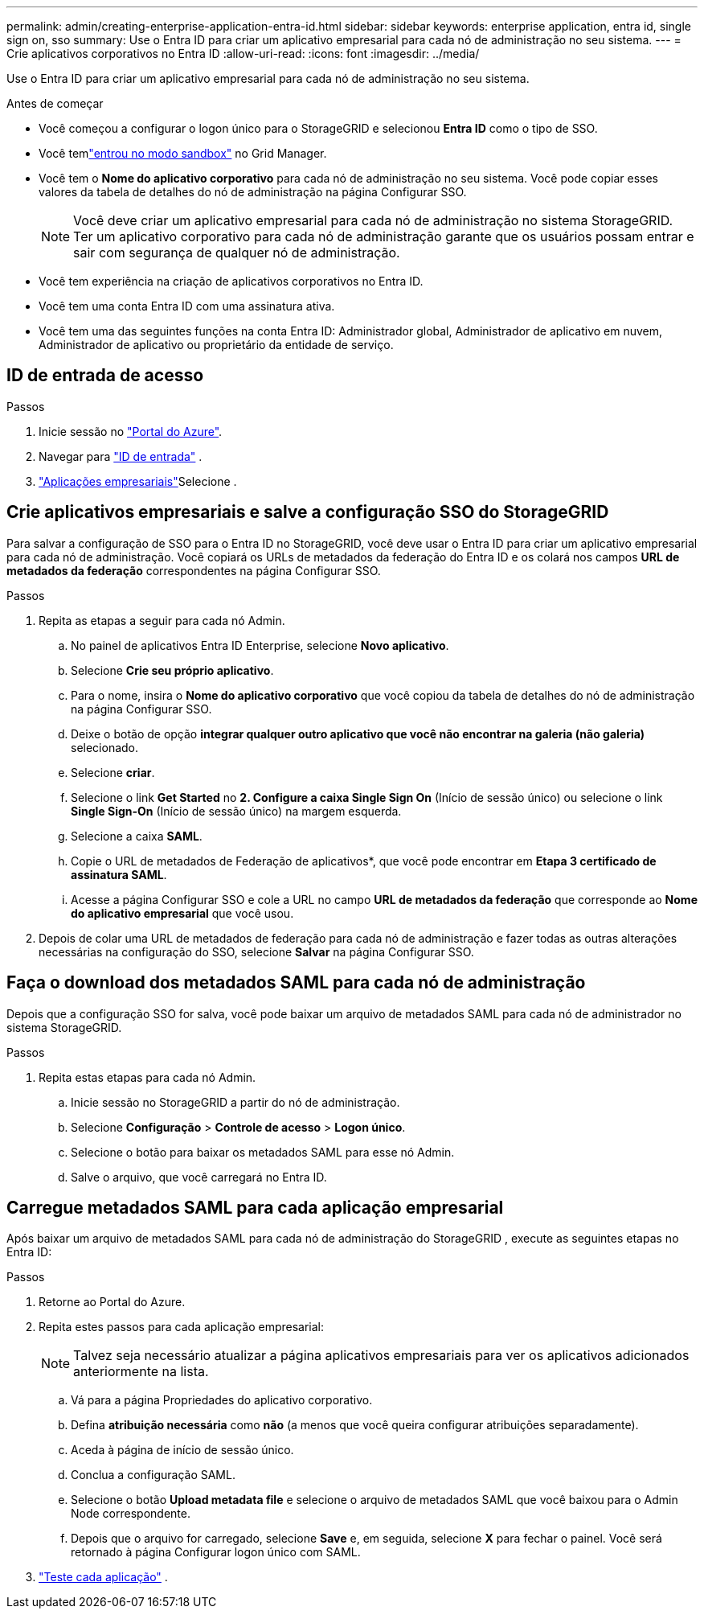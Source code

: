 ---
permalink: admin/creating-enterprise-application-entra-id.html 
sidebar: sidebar 
keywords: enterprise application, entra id, single sign on, sso 
summary: Use o Entra ID para criar um aplicativo empresarial para cada nó de administração no seu sistema. 
---
= Crie aplicativos corporativos no Entra ID
:allow-uri-read: 
:icons: font
:imagesdir: ../media/


[role="lead"]
Use o Entra ID para criar um aplicativo empresarial para cada nó de administração no seu sistema.

.Antes de começar
* Você começou a configurar o logon único para o StorageGRID e selecionou *Entra ID* como o tipo de SSO.
* Você temlink:../admin/configure-sso.html#enter-sandbox-mode["entrou no modo sandbox"] no Grid Manager.
* Você tem o *Nome do aplicativo corporativo* para cada nó de administração no seu sistema.  Você pode copiar esses valores da tabela de detalhes do nó de administração na página Configurar SSO.
+

NOTE: Você deve criar um aplicativo empresarial para cada nó de administração no sistema StorageGRID. Ter um aplicativo corporativo para cada nó de administração garante que os usuários possam entrar e sair com segurança de qualquer nó de administração.

* Você tem experiência na criação de aplicativos corporativos no Entra ID.
* Você tem uma conta Entra ID com uma assinatura ativa.
* Você tem uma das seguintes funções na conta Entra ID: Administrador global, Administrador de aplicativo em nuvem, Administrador de aplicativo ou proprietário da entidade de serviço.




== ID de entrada de acesso

.Passos
. Inicie sessão no https://portal.azure.com["Portal do Azure"^].
. Navegar para https://portal.azure.com/#blade/Microsoft_AAD_IAM/ActiveDirectoryMenuBlade["ID de entrada"^] .
.  https://portal.azure.com/#blade/Microsoft_AAD_IAM/StartboardApplicationsMenuBlade/Overview/menuId/["Aplicações empresariais"^]Selecione .




== Crie aplicativos empresariais e salve a configuração SSO do StorageGRID

Para salvar a configuração de SSO para o Entra ID no StorageGRID, você deve usar o Entra ID para criar um aplicativo empresarial para cada nó de administração.  Você copiará os URLs de metadados da federação do Entra ID e os colará nos campos *URL de metadados da federação* correspondentes na página Configurar SSO.

.Passos
. Repita as etapas a seguir para cada nó Admin.
+
.. No painel de aplicativos Entra ID Enterprise, selecione *Novo aplicativo*.
.. Selecione *Crie seu próprio aplicativo*.
.. Para o nome, insira o *Nome do aplicativo corporativo* que você copiou da tabela de detalhes do nó de administração na página Configurar SSO.
.. Deixe o botão de opção *integrar qualquer outro aplicativo que você não encontrar na galeria (não galeria)* selecionado.
.. Selecione *criar*.
.. Selecione o link *Get Started* no *2. Configure a caixa Single Sign On* (Início de sessão único) ou selecione o link *Single Sign-On* (Início de sessão único) na margem esquerda.
.. Selecione a caixa *SAML*.
.. Copie o URL de metadados de Federação de aplicativos*, que você pode encontrar em *Etapa 3 certificado de assinatura SAML*.
.. Acesse a página Configurar SSO e cole a URL no campo *URL de metadados da federação* que corresponde ao *Nome do aplicativo empresarial* que você usou.


. Depois de colar uma URL de metadados de federação para cada nó de administração e fazer todas as outras alterações necessárias na configuração do SSO, selecione *Salvar* na página Configurar SSO.




== Faça o download dos metadados SAML para cada nó de administração

Depois que a configuração SSO for salva, você pode baixar um arquivo de metadados SAML para cada nó de administrador no sistema StorageGRID.

.Passos
. Repita estas etapas para cada nó Admin.
+
.. Inicie sessão no StorageGRID a partir do nó de administração.
.. Selecione *Configuração* > *Controle de acesso* > *Logon único*.
.. Selecione o botão para baixar os metadados SAML para esse nó Admin.
.. Salve o arquivo, que você carregará no Entra ID.






== Carregue metadados SAML para cada aplicação empresarial

Após baixar um arquivo de metadados SAML para cada nó de administração do StorageGRID , execute as seguintes etapas no Entra ID:

.Passos
. Retorne ao Portal do Azure.
. Repita estes passos para cada aplicação empresarial:
+

NOTE: Talvez seja necessário atualizar a página aplicativos empresariais para ver os aplicativos adicionados anteriormente na lista.

+
.. Vá para a página Propriedades do aplicativo corporativo.
.. Defina *atribuição necessária* como *não* (a menos que você queira configurar atribuições separadamente).
.. Aceda à página de início de sessão único.
.. Conclua a configuração SAML.
.. Selecione o botão *Upload metadata file* e selecione o arquivo de metadados SAML que você baixou para o Admin Node correspondente.
.. Depois que o arquivo for carregado, selecione *Save* e, em seguida, selecione *X* para fechar o painel. Você será retornado à página Configurar logon único com SAML.


. link:../admin/configure-sso.html#test-sso["Teste cada aplicação"] .


